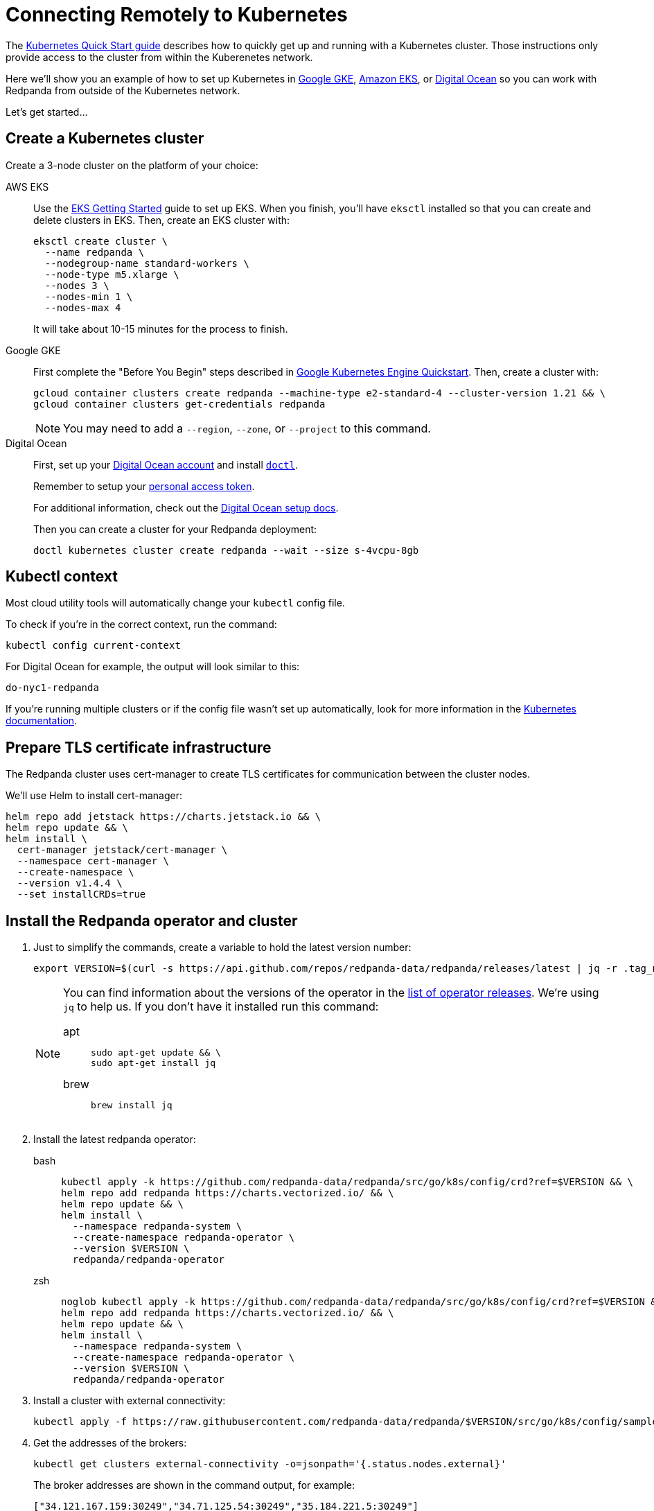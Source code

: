 = Connecting Remotely to Kubernetes
:description: How to connect to Kubernetes remotely.

The xref:quickstart:kubernetes-qs-cloud.adoc[Kubernetes Quick Start guide] describes how to quickly get up and running with a Kubernetes cluster.
Those instructions only provide access to the cluster from within the Kuberenetes network.

Here we'll show you an example of how to set up Kubernetes in
https://cloud.google.com/kubernetes-engine[Google GKE], https://aws.amazon.com/eks[Amazon EKS], or https://cloud.digitalocean.com/[Digital Ocean]
so you can work with Redpanda from outside of the Kubernetes network.

Let's get started...

== Create a Kubernetes cluster

Create a 3-node cluster on the platform of your choice:

[tabs]
=====
AWS EKS::
+
--
Use the https://docs.aws.amazon.com/eks/latest/userguide/getting-started-eksctl.html[EKS Getting Started] guide to set up EKS.
When you finish, you'll have `eksctl` installed so that you can create and delete clusters in EKS.
Then, create an EKS cluster with:

[,bash]
----
eksctl create cluster \
  --name redpanda \
  --nodegroup-name standard-workers \
  --node-type m5.xlarge \
  --nodes 3 \
  --nodes-min 1 \
  --nodes-max 4
----

It will take about 10-15 minutes for the process to finish.

--
Google GKE::
+
--
First complete the "Before You Begin" steps described in https://cloud.google.com/kubernetes-engine/docs/core/quickstart[Google Kubernetes Engine Quickstart].
Then, create a cluster with:

[,bash]
----
gcloud container clusters create redpanda --machine-type e2-standard-4 --cluster-version 1.21 && \
gcloud container clusters get-credentials redpanda
----

NOTE: You may need to add a `--region`, `--zone`, or `--project` to this command.

--
Digital Ocean::
+
--
First, set up your https://docs.digitalocean.com/products/getting-started/[Digital Ocean account] and install https://docs.digitalocean.com/reference/doctl/how-to/install/[`doctl`].

Remember to setup your https://docs.digitalocean.com/reference/api/create-personal-access-token/[personal access token].

For additional information, check out the https://github.com/digitalocean/Kubernetes-Starter-Kit-Developers/blob/main/01-setup-DOKS/README.md[Digital Ocean setup docs].

Then you can create a cluster for your Redpanda deployment:

[,bash]
----
doctl kubernetes cluster create redpanda --wait --size s-4vcpu-8gb
----

--
=====

== Kubectl context

Most cloud utility tools will automatically change your `kubectl` config file.

To check if you're in the correct context, run the command:

[,bash]
----
kubectl config current-context
----

For Digital Ocean for example, the output will look similar to this:

[,bash]
----
do-nyc1-redpanda
----

If you're running multiple clusters or if the config file wasn't set up automatically, look for more information in the https://kubernetes.io/docs/tasks/access-application-cluster/configure-access-multiple-clusters/[Kubernetes documentation].

== Prepare TLS certificate infrastructure

The Redpanda cluster uses cert-manager to create TLS certificates for communication between the cluster nodes.

We'll use Helm to install cert-manager:

[,bash]
----
helm repo add jetstack https://charts.jetstack.io && \
helm repo update && \
helm install \
  cert-manager jetstack/cert-manager \
  --namespace cert-manager \
  --create-namespace \
  --version v1.4.4 \
  --set installCRDs=true
----

== Install the Redpanda operator and cluster

. Just to simplify the commands, create a variable to hold the latest version number:
+
[,bash]
----
export VERSION=$(curl -s https://api.github.com/repos/redpanda-data/redpanda/releases/latest | jq -r .tag_name)
----
+
[NOTE]
====
You can find information about the versions of the operator in the https://github.com/redpanda-data/redpanda/releases[list of operator releases]. We're using `jq` to help us. If you don't have it installed run this command:

[tabs]
=====
apt::
+
--
```bash
sudo apt-get update && \
sudo apt-get install jq
```

--
brew::
+
--
```bash
brew install jq
```

--
=====
====

. Install the latest redpanda operator:
+
[tabs]
=====
bash::
+
--
```bash
kubectl apply -k https://github.com/redpanda-data/redpanda/src/go/k8s/config/crd?ref=$VERSION && \
helm repo add redpanda https://charts.vectorized.io/ && \
helm repo update && \
helm install \
  --namespace redpanda-system \
  --create-namespace redpanda-operator \
  --version $VERSION \
  redpanda/redpanda-operator
```

--
zsh::
+
--
```bash
noglob kubectl apply -k https://github.com/redpanda-data/redpanda/src/go/k8s/config/crd?ref=$VERSION && \
helm repo add redpanda https://charts.vectorized.io/ && \
helm repo update && \
helm install \
  --namespace redpanda-system \
  --create-namespace redpanda-operator \
  --version $VERSION \
  redpanda/redpanda-operator
```
--
=====


. Install a cluster with external connectivity:
+
[,bash]
----
kubectl apply -f https://raw.githubusercontent.com/redpanda-data/redpanda/$VERSION/src/go/k8s/config/samples/external_connectivity.yaml
----

. Get the addresses of the brokers:
+
[,bash]
----
kubectl get clusters external-connectivity -o=jsonpath='{.status.nodes.external}'
----
+
The broker addresses are shown in the command output, for example:
+
`["34.121.167.159:30249","34.71.125.54:30249","35.184.221.5:30249"]`
+
If you don't get any response for this command, please check if the pods are healthy and are running with no errors.
+
Commands like these will help you better understand what's happening:
+
[,bash]
----
  kubectl describe statefulset external-connectivity
  kubectl describe pods external-connectivity-0
----

. Configure security access
+
[tabs]
=====
AWS EKS::
+
--
When you run `eksctl` it automatically creates a lot of resources for you (dedicated VPC, new Security Group and etc). Because of that, you have to enter your security configurations and open the ports that external-connectivity uses in order to follow the next steps.

The easiest way to do that is to:

. Get the ports that you need to open with the command that you ran in step 4.

. Go to your Security Group configurations and check the newly created rule for your cluster.

. Open TCP traffic to the ports.

If you don't know how to do it, refer to the https://docs.aws.amazon.com/vpc/latest/userguide/VPC_SecurityGroups.html[AWS guide for configuring VPCs and Security Groups].

--
Google GKE::
+
--
For GKE, open the firewall for access to the cluster:

. Get the port number that Redpanda is listening on:
+
[,bash]
----
  kubectl get service external-connectivity-external -o=jsonpath='{.spec.ports[0].nodePort}'
----
+
The port is shown in the command output.

. Create a firewall rule that allows traffic to Redpanda on that port:
+
[,bash]
----
  gcloud compute firewall-rules create redpanda-nodeport --allow tcp:<port_number>
----
+
The port that Redpanda is listening on is shown in the command output, for example:
+
`30249`

--
Digital Ocean::
+
--
For Digital Ocean, there's no need for additional configurations.

--
=====

== Verify the connection

. From a remote machine that has `rpk` installed, get information about the cluster:
+
[,bash]
----
  rpk --brokers 34.121.167.159:30249,34.71.125.54:30249,35.184.221.5:30249 \
  cluster info
----
+
[NOTE]
====
Check if you're using the correct address and ports. Otherwise you may run into errors like:

[,bash]
----
  unable to create topics [chat-rooms]: invalid large response size 1213486160 > limit 104857600
----
====

. Create a topic in your Redpanda cluster:
+
[,bash]
----
rpk --brokers 34.121.167.159:30249,34.71.125.54:30249,35.184.221.5:30249 \
topic create chat-rooms -p 5
----

. Show the list of topics:
+
[,bash]
----
rpk --brokers 34.121.167.159:30249,34.71.125.54:30249,35.184.221.5:30249 \
topic list
----

Now you know how to set up a Kubernetes cluster in a cloud and access it from a remote machine.

== Next steps

* Check out our in-depth explanation of xref:deployment:kubernetes-connectivity.adoc[Kubernetes connectivity].
* Contact us in our https://redpanda.com/slack[Slack] community so we can work together to implement your Kubernetes use cases.
